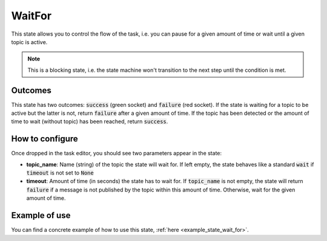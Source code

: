 .. _state_wait_for:
*******
WaitFor
*******

| This state allows you to control the flow of the task, i.e. you can pause for a given amount of time or wait until a given topic is active.

.. note::
  This is a blocking state, i.e. the state machine won't transition to the next step until the condition is met.

Outcomes
########

| This state has two outcomes: :code:`success` (green socket) and :code:`failure` (red socket). If the state is waiting for a topic to be active but the latter is not, return :code:`failure` after a given amount of time. If the topic has been detected or the amount of time to wait (without topic) has been reached, return :code:`success`.

How to configure
################

| Once dropped in the task editor, you should see two parameters appear in the state:
* **topic_name**: Name (string) of the topic the state will wait for. If left empty, the state behaves like a standard :code:`wait` if :code:`timeout` is not set to :code:`None`
* **timeout**: Amount of time (in seconds) the state has to wait for. If :code:`topic_name` is not empty, the state will return :code:`failure` if a message is not published by the topic within this amount of time. Otherwise, wait for the given amount of time.

Example of use
##############

You can find a concrete example of how to use this state, :ref:`here <example_state_wait_for>`.
